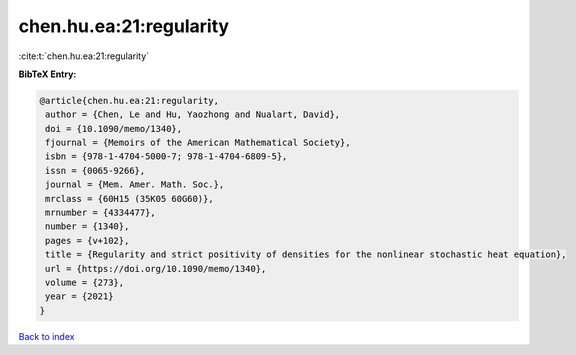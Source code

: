 chen.hu.ea:21:regularity
========================

:cite:t:`chen.hu.ea:21:regularity`

**BibTeX Entry:**

.. code-block:: bibtex

   @article{chen.hu.ea:21:regularity,
    author = {Chen, Le and Hu, Yaozhong and Nualart, David},
    doi = {10.1090/memo/1340},
    fjournal = {Memoirs of the American Mathematical Society},
    isbn = {978-1-4704-5000-7; 978-1-4704-6809-5},
    issn = {0065-9266},
    journal = {Mem. Amer. Math. Soc.},
    mrclass = {60H15 (35K05 60G60)},
    mrnumber = {4334477},
    number = {1340},
    pages = {v+102},
    title = {Regularity and strict positivity of densities for the nonlinear stochastic heat equation},
    url = {https://doi.org/10.1090/memo/1340},
    volume = {273},
    year = {2021}
   }

`Back to index <../By-Cite-Keys.rst>`_
